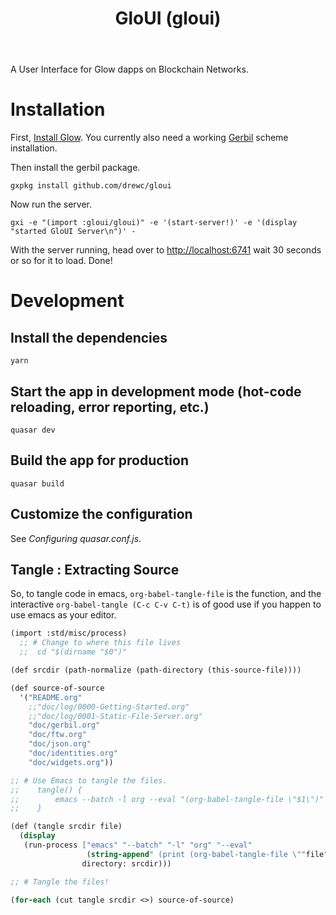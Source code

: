 #+TITLE: GloUI (gloui)

A User Interface for Glow dapps on Blockchain Networks.

* Installation

First, [[https://gitlab.com/mukn/glow/-/blob/master/INSTALL.md#installing-glow][Install Glow]]. You currently also need a working [[https://cons.io/][Gerbil]] scheme
installation.

Then install the gerbil package.

#+begin_src shell
gxpkg install github.com/drewc/gloui
#+end_src

Now run the server.

#+begin_src shell
gxi -e "(import :gloui/gloui)" -e '(start-server!)' -e '(display "started GloUI Server\n")' -
#+end_src

With the server running, head over to http://localhost:6741 wait 30 seconds or
so for it to load. Done!

* Development
**  Install the dependencies
#+begin_src shell
yarn
#+end_src
** Start the app in development mode (hot-code reloading, error reporting, etc.)
#+begin_src shell
quasar dev
#+end_src

** Build the app for production
#+begin_src shell
quasar build
#+end_src

** Customize the configuration

See [[Configuring quasar.conf.js]].

** Tangle : Extracting Source

   So, to tangle code in emacs, ~org-babel-tangle-file~ is the function, and the
   interactive ~org-babel-tangle (C-c C-v C-t)~ is of good use if you happen to
   use emacs as your editor.

 #+begin_src scheme :tangle "tangle.ss" :shebang "#!/usr/bin/env gxi"
(import :std/misc/process)
  ;; # Change to where this file lives
  ;;  cd "$(dirname "$0")"

(def srcdir (path-normalize (path-directory (this-source-file))))

(def source-of-source
  '("README.org"
    ;;"doc/log/0000-Getting-Started.org"
    ;;"doc/log/0001-Static-File-Server.org"
    "doc/gerbil.org"
    "doc/ftw.org"
    "doc/json.org"
    "doc/identities.org"
    "doc/widgets.org"))

;; # Use Emacs to tangle the files.
;;    tangle() {
;;        emacs --batch -l org --eval "(org-babel-tangle-file \"$1\")"
;;    }

(def (tangle srcdir file)
  (display
   (run-process ["emacs" "--batch" "-l" "org" "--eval"
                 (string-append" (print (org-babel-tangle-file \""file"\"))")]
                directory: srcdir)))

;; # Tangle the files!

(for-each (cut tangle srcdir <>) source-of-source)
 #+end_src

